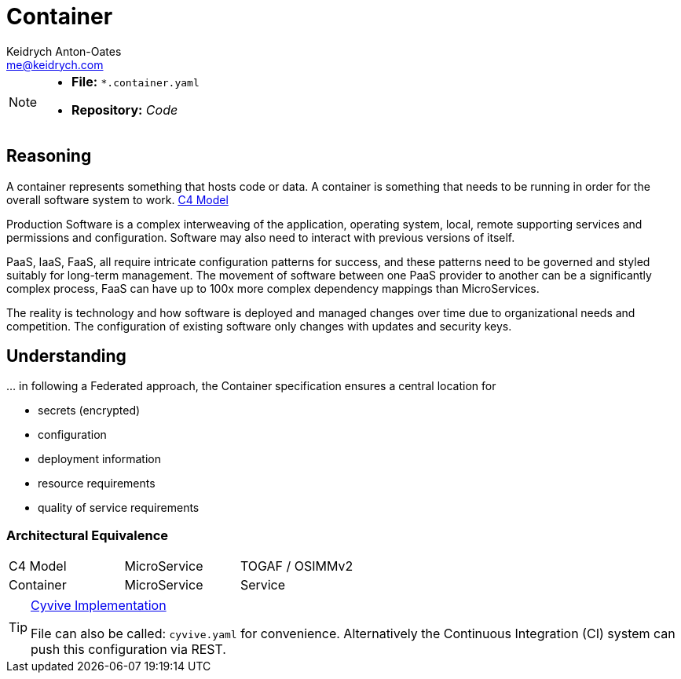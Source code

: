 = Container
Keidrych Anton-Oates <me@keidrych.com>
:description: TODO
:keywords: microservices, governance,

[NOTE]
====
* *File:*		`*.container.yaml`
* *Repository:* _Code_
====

== Reasoning
****
A container represents something that hosts code or data. A container is something that needs to be running in order for the overall software system to work. https://c4model.com/[C4 Model]
****

Production Software is a complex interweaving of the application, operating system, local, remote supporting services and permissions and configuration. Software may also need to interact with previous versions of itself.

PaaS, IaaS, FaaS, all require intricate configuration patterns for success, and these patterns need to be governed and styled suitably for long-term management. The movement of software between one PaaS provider to another can be a significantly complex process, FaaS can have up to 100x more complex dependency mappings than MicroServices.

The reality is technology and how software is deployed and managed changes over time due to organizational needs and competition. The configuration of existing software only changes with updates and security keys.

== Understanding

… in following a Federated approach, the Container specification ensures a central location for

* secrets (encrypted)
* configuration
* deployment information
* resource requirements
* quality of service requirements

=== Architectural Equivalence

|===
|C4 Model|MicroService|TOGAF / OSIMMv2
|Container|MicroService|Service
|===

[TIP]
.http://www.cyvive.io/governance[Cyvive Implementation]
====
File can also be called: `cyvive.yaml` for convenience. Alternatively the Continuous Integration (CI) system can push this configuration via REST.
====

